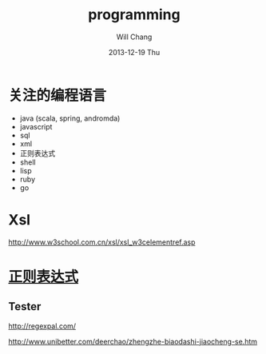 #+TITLE:       programming 
#+AUTHOR:      Will Chang
#+EMAIL:       changwei.cn@gmail.com
#+DATE:        2013-12-19 Thu
#+URI:         /wiki/pro
#+KEYWORDS:    programming
#+TAGS:        :programming:
#+LANGUAGE:    en
#+OPTIONS:     H:3 num:nil toc:nil \n:nil ::t |:t ^:nil -:nil f:t *:t <:t
#+DESCRIPTION:  Programing





* 关注的编程语言

 - java (scala, spring, andromda)
 - javascript
 - sql
 - xml
 - 正则表达式
 - shell
 - lisp
 - ruby
 - go


*  Xsl

http://www.w3school.com.cn/xsl/xsl_w3celementref.asp

* [[http://baike.baidu.com/link?url=gHiL3Nbkhuj4aDPtq50XtuLSFyVsDOSObcx0ngq1e2h1v9udopyInC8LXv41TU9N][正则表达式]]

** Tester 

http://regexpal.com/

http://www.unibetter.com/deerchao/zhengzhe-biaodashi-jiaocheng-se.htm




